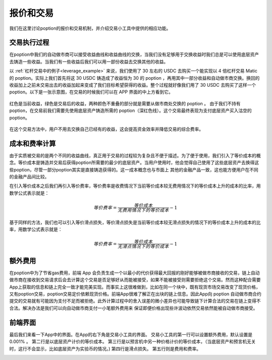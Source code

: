 .. _trade_tool:

报价和交易
==========

我们在这里讨论poption的报价和交易机制，并介绍交易小工具中提供的相应功能。

交易执行过程
------------------
在poption中我们的自动做市商可以接受收益曲线和收益曲线的交换，当我们没有足够用于交换收益时我们总是可以使用底层资产去铸造一些收益。当我们有一些收益后我们可以用一部份收益去交换其他的收益。

以 :ref:`杠杆交易中的例子<leverage_example>` 来说，我们使用了 30 左右的 USDC 去购买一个能实现以 4 倍杠杆交易 Matic 的 poption。实际上我们首先将这 30 USDC 铸造成了收益恒为 30 的 poption ，再用其中一部分收益和自动做市商交换。换回的收益加上之前未交易出去的收益加起来变成了我们目标希望获得的收益。整个过程就好像我们用了 30 USDC 去购买了这样一个 poption。以下是一张示意图，在交易的时候我们可以在 APP 界面的中上方看到它。

.. figure:: ../images/naked_short.png
    :align: center

    红色是当前收益，绿色是交易后的收益，两种颜色不重叠的部分就是需要从做市商处交换的 poption 。
    由于我们不持有 poption，在交易前我们需要先使用底层资产铸造所需的 poption（深红色线）。这个交易最终表现为支付底层资产买入沽空的 poption。

在这个交易方法中，用户不用去交换自己已经有的收益，这会提高资金效率并降低交易的综合费率。

成本和费率计算
----------------
由于实质被交易的是两个不同的收益曲线，真正用于交易的过程较为复杂且不便于描述。为了便于使用，我们引入了等价成本的概念。等价成本是铸造并交易后获得poption所需要的最少的底层资产。当用户使用时，他会觉得自己使用了这些底层资产去换得这些poption，尽管一部分poption其实是直接铸造获得的。这一成本概念也与市面上
其他的金融产品一致，这也能方便用户在不同的金融产品间比较。

在引入等价成本之后我们再引入等价费率，等价费率是收费情况下当前等价成本较无费用情况下的等价成本上升的成本的比率，用数学公式表示就是：

.. math::
   等价费率=\dfrac{等价成本}{无费用情况下的等价成本} - 1


基于同样的方法，我们也可以引入等价滑点损失，等价滑点损失是当前等价成本较无滑点损失的情况下的等价成本上升的成本的比率，用数学公式表示就是：

.. math::
   等价费率=\dfrac{等价成本}{无滑点情况下的等价成本} - 1

额外费用
-------------
在poption中为了节省gas费用，前端 App 会负责生成一个以最小的代价获得最大回报的刚好能够被做市商接收的交易，链上自动做市商在接收到交易请求后会去计算这个交易是否足够好从而能被接受，如果不能被接受则需要拒绝这个交易。然而这种配合需要App上获取的信息和链上完全一致才能完美实现。而事实上这很难做到，比如在同一个块中，既有现货市场交易改变了现货价格，又有poption交易，poption交易定价依赖现货价格。前端App很难了解正在出块的链上信息。因此App向 poption 自动做市商合约提交的交易就有可能因为支付不足而被拒绝。此外计算过程中的舍入误差的微小差异也可能导致链下计算合法的交易在链上变得不合法。解决办法是我们可以向自动做市商支付一小笔额外费用来
保证即便价格出现些许波动依然交易依然能被自动做市商接受。

前端界面
------------
最后我们来看一下App中的界面。在App的右下角是交易小工具的界面。
交易小工具的第一行可以设置额外费用，默认设置是 0.001% 。
第二行是以底层资产计价的等价成本。
第三行是以预言机中另一种价格计价的等价成本，（当底层资产和预言机无关时，这行不会显示，比如底层资产为实验币的情况。)
第四行是滑点损失。
第五行则是费用和费率。

.. image:: ../images/trade_0.png
    :align: center
